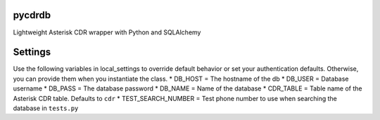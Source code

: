 pycdrdb
========

Lightweight Asterisk CDR wrapper with Python and SQLAlchemy

Settings
========
Use the following variables in local_settings to override default behavior or set your authentication defaults. Otherwise, you can provide them when you instantiate the class.
* DB_HOST = The hostname of the db
* DB_USER = Database username 
* DB_PASS = The database password
* DB_NAME = Name of the database
* CDR_TABLE = Table name of the Asterisk CDR table. Defaults to ``cdr``
* TEST_SEARCH_NUMBER = Test phone number to use when searching the database in ``tests.py``
